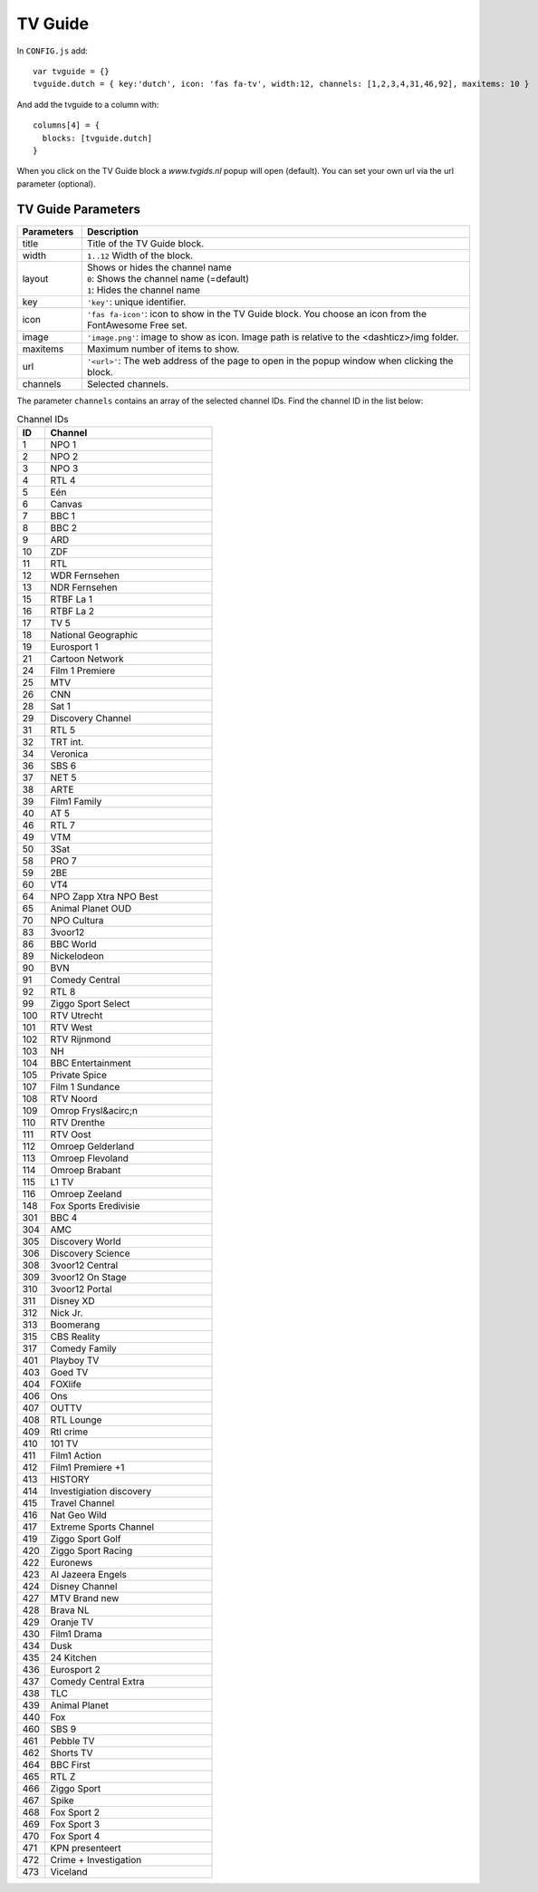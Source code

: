 

TV Guide
========

.. image :: tv-guide.png

In ``CONFIG.js`` add::

    var tvguide = {}
    tvguide.dutch = { key:'dutch', icon: 'fas fa-tv', width:12, channels: [1,2,3,4,31,46,92], maxitems: 10 }

And add the tvguide to a column with::

    columns[4] = {
      blocks: [tvguide.dutch]      
    }

When you click on the TV Guide block a *www.tvgids.nl* popup will open (default). You can set your own url via the url parameter (optional).

TV Guide Parameters
-------------------

.. list-table:: 
  :header-rows: 1
  :widths: 5, 30
  :class: tight-table
    
  * - Parameters
    - Description
  * - title
    - | Title of the TV Guide block.
  * - width
    - | ``1..12`` Width of the block.
  * - layout
    - | Shows or hides the channel name
      | ``0``: Shows the channel name (=default)
      | ``1``: Hides the channel name
  * - key
    - | ``'key'``: unique identifier.
  * - icon
    - | ``'fas fa-icon'``: icon to show in the TV Guide block. You choose an icon from the FontAwesome Free set.
  * - image
    - | ``'image.png'``: image to show as icon. Image path is relative to the <dashticz>/img folder.
  * - maxitems
    - | Maximum number of items to show.
  * - url
    - ``'<url>'``: The web address of the page to open in the popup window when clicking the block.
  * - channels
    - | Selected channels. 

.. image :: tvguide2.jpg

The parameter ``channels`` contains an array of the selected channel IDs.  Find the channel ID in the list below:

.. csv-table:: Channel IDs
  :header: ID, Channel
  :widths: 5, 30
  :class: tight-table

  "1", "NPO 1"
  "2", "NPO 2"
  "3", "NPO 3"
  "4", "RTL 4"
  "5", "Eén"
  "6", "Canvas"
  "7", "BBC 1"
  "8", "BBC 2"
  "9", "ARD"
  "10", "ZDF"
  "11", "RTL"
  "12", "WDR Fernsehen"
  "13", "NDR Fernsehen"
  "15", "RTBF La 1"
  "16", "RTBF La 2"
  "17", "TV 5"
  "18", "National Geographic"
  "19", "Eurosport 1"
  "21", "Cartoon Network"
  "24", "Film 1 Premiere"
  "25", "MTV"
  "26", "CNN"
  "28", "Sat 1"
  "29", "Discovery Channel"
  "31", "RTL 5"
  "32", "TRT int."
  "34", "Veronica"
  "36", "SBS 6"
  "37", "NET 5"
  "38", "ARTE"
  "39", "Film1 Family"
  "40", "AT 5"
  "46", "RTL 7"
  "49", "VTM"
  "50", "3Sat"
  "58", "PRO 7"
  "59", "2BE"
  "60", "VT4"
  "64", "NPO Zapp Xtra  NPO Best"
  "65", "Animal Planet OUD"
  "70", "NPO Cultura"
  "83", "3voor12"
  "86", "BBC World"
  "89", "Nickelodeon"
  "90", "BVN"
  "91", "Comedy Central"
  "92", "RTL 8"
  "99", "Ziggo Sport Select"
  "100", "RTV Utrecht"
  "101", "RTV West"
  "102", "RTV Rijnmond"
  "103", "NH"
  "104", "BBC Entertainment"
  "105", "Private Spice"
  "107", "Film 1 Sundance"
  "108", "RTV Noord"
  "109", "Omrop Frysl&acirc;n"
  "110", "RTV Drenthe"
  "111", "RTV Oost"
  "112", "Omroep Gelderland"
  "113", "Omroep Flevoland"
  "114", "Omroep Brabant"
  "115", "L1 TV"
  "116", "Omroep Zeeland"
  "148", "Fox Sports Eredivisie"
  "301", "BBC 4" 
  "304", "AMC"
  "305", "Discovery World"
  "306", "Discovery Science"
  "308", "3voor12 Central"
  "309", "3voor12 On Stage"
  "310", "3voor12 Portal"
  "311", "Disney XD"
  "312", "Nick Jr."
  "313", "Boomerang"
  "315", "CBS Reality"
  "317", "Comedy Family"
  "401", "Playboy TV"
  "403", "Goed TV"
  "404", "FOXlife"
  "406", "Ons"
  "407", "OUTTV"
  "408", "RTL Lounge"
  "409", "Rtl crime"
  "410", "101 TV"
  "411", "Film1 Action"
  "412", "Film1 Premiere +1"
  "413", "HISTORY"
  "414", "Investigiation discovery"
  "415", "Travel Channel"
  "416", "Nat Geo Wild"
  "417", "Extreme Sports Channel"
  "419", "Ziggo Sport Golf"
  "420", "Ziggo Sport Racing"
  "422", "Euronews"
  "423", "Al Jazeera Engels"
  "424", "Disney Channel"
  "427", "MTV Brand new"
  "428", "Brava NL"
  "429", "Oranje TV"
  "430", "Film1 Drama"
  "434", "Dusk"
  "435", "24 Kitchen"
  "436", "Eurosport 2"
  "437", "Comedy Central Extra"
  "438", "TLC"
  "439", "Animal Planet"
  "440", "Fox"
  "460", "SBS 9"
  "461", "Pebble TV"
  "462", "Shorts TV"
  "464", "BBC First"
  "465", "RTL Z"
  "466", "Ziggo Sport"
  "467", "Spike"
  "468", "Fox Sport 2"
  "469", "Fox Sport 3"
  "470", "Fox Sport 4"
  "471", "KPN presenteert "
  "472", "Crime + Investigation"
  "473", "Viceland"
